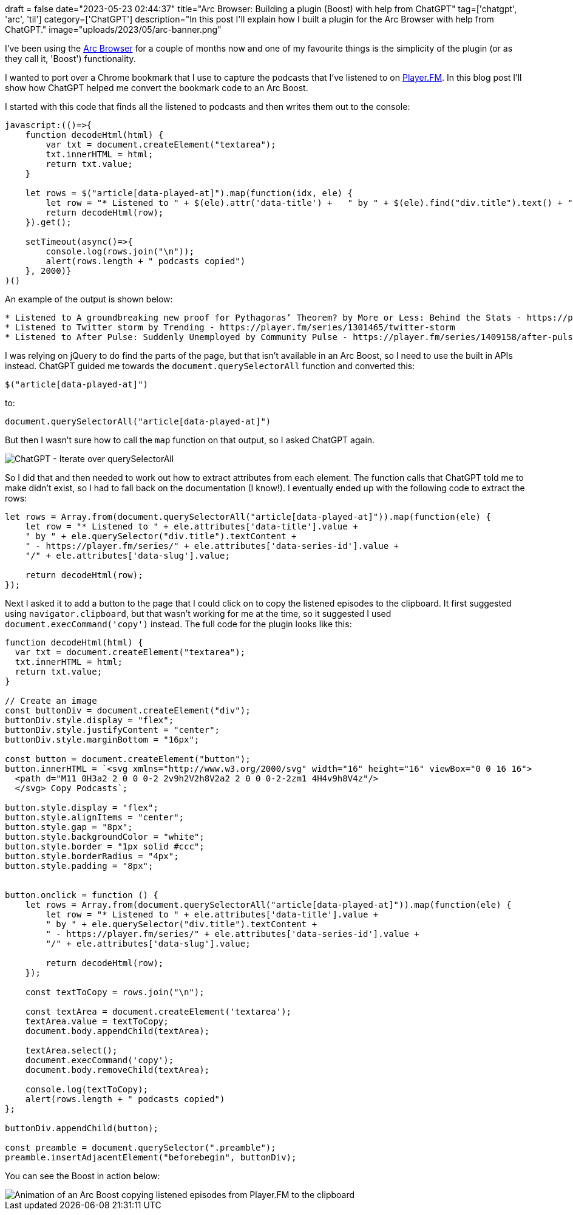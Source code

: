 +++
draft = false
date="2023-05-23 02:44:37"
title="Arc Browser: Building a plugin (Boost) with help from ChatGPT"
tag=['chatgpt', 'arc', 'til']
category=['ChatGPT']
description="In this post I'll explain how I built a plugin for the Arc Browser with help from ChatGPT."
image="uploads/2023/05/arc-banner.png"
+++

I've been using the https://arc.net/[Arc Browser^] for a couple of months now and one of my favourite things is the simplicity of the plugin (or as they call it, 'Boost') functionality.

I wanted to port over a Chrome bookmark that I use to capture the podcasts that I've listened to on https://player.fm/[Player.FM^].
In this blog post I'll show how ChatGPT helped me convert the bookmark code to an Arc Boost.

I started with this code that finds all the listened to podcasts and then writes them out to the console:

[source, javascript]
----
javascript:(()=>{  
    function decodeHtml(html) {      
        var txt = document.createElement("textarea");      
        txt.innerHTML = html;    
        return txt.value;  
    }    
    
    let rows = $("article[data-played-at]").map(function(idx, ele) {        
        let row = "* Listened to " + $(ele).attr('data-title') +   " by " + $(ele).find("div.title").text() + " - https://player.fm/series/" + $(ele).attr('data-series-id') + "/" + $(ele).attr('data-slug');        
        return decodeHtml(row);    
    }).get();    
    
    setTimeout(async()=>{    
        console.log(rows.join("\n"));    
        alert(rows.length + " podcasts copied")  
    }, 2000)}
)()
----

An example of the output is shown below:

[source, text]
----
* Listened to A groundbreaking new proof for Pythagoras’ Theorem? by More or Less: Behind the Stats - https://player.fm/series/1301260/a-groundbreaking-new-proof-for-pythagoras-theorem
* Listened to Twitter storm by Trending - https://player.fm/series/1301465/twitter-storm
* Listened to After Pulse: Suddenly Unemployed by Community Pulse - https://player.fm/series/1409158/after-pulse-suddenly-unemployed
----

I was relying on jQuery to do find the parts of the page, but that isn't available in an Arc Boost, so I need to use the built in APIs instead.
ChatGPT guided me towards the `document.querySelectorAll` function and converted this:

[source, javascript]
----
$("article[data-played-at]")
----

to:

[source, javascript]
----
document.querySelectorAll("article[data-played-at]")
----

But then I wasn't sure how to call the `map` function on that output, so I asked ChatGPT again.

image::{{<siteurl>}}/uploads/2023/04/chatgpt-opener.png[ChatGPT - Iterate over querySelectorAll]

So I did that and then needed to work out how to extract attributes from each element.
The function calls that ChatGPT told me to make didn't exist, so I had to fall back on the documentation (I know!). 
I eventually ended up with the following code to extract the rows:

[source, javascript]
----
let rows = Array.from(document.querySelectorAll("article[data-played-at]")).map(function(ele) {        
    let row = "* Listened to " + ele.attributes['data-title'].value + 
    " by " + ele.querySelector("div.title").textContent + 
    " - https://player.fm/series/" + ele.attributes['data-series-id'].value + 
    "/" + ele.attributes['data-slug'].value;

    return decodeHtml(row);    
});
----

Next I asked it to add a button to the page that I could click on to copy the listened episodes to the clipboard. 
It first suggested using `navigator.clipboard`, but that wasn't working for me at the time, so it suggested I used `document.execCommand('copy')` instead. 
The full code for the plugin looks like this:

[source, javascript]
----
function decodeHtml(html) {      
  var txt = document.createElement("textarea");      
  txt.innerHTML = html;    
  return txt.value;  
} 

// Create an image
const buttonDiv = document.createElement("div");
buttonDiv.style.display = "flex";
buttonDiv.style.justifyContent = "center";
buttonDiv.style.marginBottom = "16px";

const button = document.createElement("button");
button.innerHTML = `<svg xmlns="http://www.w3.org/2000/svg" width="16" height="16" viewBox="0 0 16 16">
  <path d="M11 0H3a2 2 0 0 0-2 2v9h2V2h8V2a2 2 0 0 0-2-2zm1 4H4v9h8V4z"/>
  </svg> Copy Podcasts`;

button.style.display = "flex";
button.style.alignItems = "center";
button.style.gap = "8px";
button.style.backgroundColor = "white";
button.style.border = "1px solid #ccc";
button.style.borderRadius = "4px";
button.style.padding = "8px";


button.onclick = function () {
    let rows = Array.from(document.querySelectorAll("article[data-played-at]")).map(function(ele) {        
        let row = "* Listened to " + ele.attributes['data-title'].value + 
        " by " + ele.querySelector("div.title").textContent + 
        " - https://player.fm/series/" + ele.attributes['data-series-id'].value + 
        "/" + ele.attributes['data-slug'].value;

        return decodeHtml(row);    
    });
 
    const textToCopy = rows.join("\n");

    const textArea = document.createElement('textarea');
    textArea.value = textToCopy;
    document.body.appendChild(textArea);

    textArea.select();
    document.execCommand('copy');
    document.body.removeChild(textArea);

    console.log(textToCopy);    
    alert(rows.length + " podcasts copied")  
};

buttonDiv.appendChild(button);

const preamble = document.querySelector(".preamble");
preamble.insertAdjacentElement("beforebegin", buttonDiv);
----

You can see the Boost in action below:

image::{{<siteurl>}}/uploads/2023/05/arc-plugin.gif[Animation of an Arc Boost copying listened episodes from Player.FM to the clipboard]
